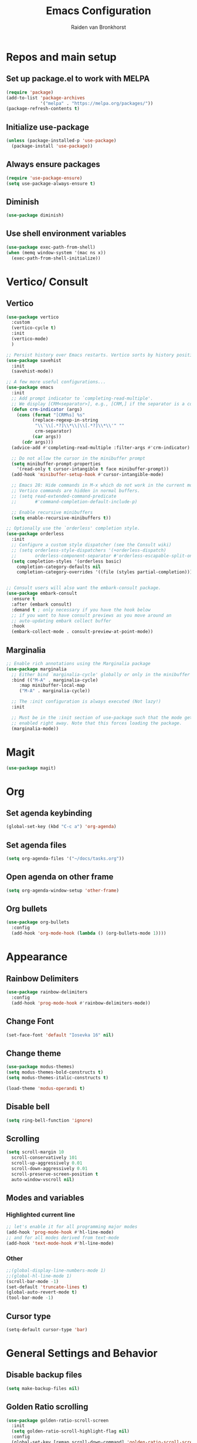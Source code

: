 #+TITLE: Emacs Configuration
#+AUTHOR: Raiden van Bronkhorst
#+OPTIONS: toc:nil

* Repos and main setup

** Set up package.el to work with MELPA
#+begin_src emacs-lisp
(require 'package)
(add-to-list 'package-archives
             '("melpa" . "https://melpa.org/packages/"))
(package-refresh-contents t)
#+end_src

** Initialize use-package
#+begin_src emacs-lisp
(unless (package-installed-p 'use-package)
  (package-install 'use-package))
#+end_src

** Always ensure packages
#+begin_src emacs-lisp
(require 'use-package-ensure)
(setq use-package-always-ensure t)
#+end_src

** Diminish
#+begin_src emacs-lisp :results hidden
  (use-package diminish)
#+end_src

** Use shell environment variables
#+begin_src emacs-lisp
(use-package exec-path-from-shell)
(when (memq window-system '(mac ns x))
  (exec-path-from-shell-initialize))  
#+end_src

* Vertico/ Consult

** Vertico
#+begin_src emacs-lisp
  (use-package vertico
    :custom
    (vertico-cycle t)
    :init
    (vertico-mode)
    )

  ;; Persist history over Emacs restarts. Vertico sorts by history position.
  (use-package savehist
    :init
    (savehist-mode))

  ;; A few more useful configurations...
  (use-package emacs
    :init
    ;; Add prompt indicator to `completing-read-multiple'.
    ;; We display [CRM<separator>], e.g., [CRM,] if the separator is a comma.
    (defun crm-indicator (args)
      (cons (format "[CRM%s] %s"
		    (replace-regexp-in-string
		     "\\`\\[.*?]\\*\\|\\[.*?]\\*\\'" ""
		     crm-separator)
		    (car args))
	    (cdr args)))
    (advice-add #'completing-read-multiple :filter-args #'crm-indicator)

    ;; Do not allow the cursor in the minibuffer prompt
    (setq minibuffer-prompt-properties
	  '(read-only t cursor-intangible t face minibuffer-prompt))
    (add-hook 'minibuffer-setup-hook #'cursor-intangible-mode)

    ;; Emacs 28: Hide commands in M-x which do not work in the current mode.
    ;; Vertico commands are hidden in normal buffers.
    ;; (setq read-extended-command-predicate
    ;;       #'command-completion-default-include-p)

    ;; Enable recursive minibuffers
    (setq enable-recursive-minibuffers t))

  ;; Optionally use the `orderless' completion style.
  (use-package orderless
    :init
    ;; Configure a custom style dispatcher (see the Consult wiki)
    ;; (setq orderless-style-dispatchers '(+orderless-dispatch)
    ;;       orderless-component-separator #'orderless-escapable-split-on-space)
    (setq completion-styles '(orderless basic)
	  completion-category-defaults nil
	  completion-category-overrides '((file (styles partial-completion)))))


  ;; Consult users will also want the embark-consult package.
  (use-package embark-consult
    :ensure t
    :after (embark consult)
    :demand t ; only necessary if you have the hook below
    ;; if you want to have consult previews as you move around an
    ;; auto-updating embark collect buffer
    :hook
    (embark-collect-mode . consult-preview-at-point-mode))

#+end_src

** Marginalia
#+begin_src emacs-lisp
  ;; Enable rich annotations using the Marginalia package
  (use-package marginalia
    ;; Either bind `marginalia-cycle' globally or only in the minibuffer
    :bind (("M-A" . marginalia-cycle)
	   :map minibuffer-local-map
	   ("M-A" . marginalia-cycle))

    ;; The :init configuration is always executed (Not lazy!)
    :init

    ;; Must be in the :init section of use-package such that the mode gets
    ;; enabled right away. Note that this forces loading the package.
    (marginalia-mode))
#+end_src

* Magit

#+begin_src emacs-lisp
  (use-package magit)
#+end_src

* Org

** Set agenda keybinding
#+begin_src emacs-lisp
  (global-set-key (kbd "C-c a") 'org-agenda)
#+end_src

** Set agenda files
#+begin_src emacs-lisp
  (setq org-agenda-files '("~/docs/tasks.org"))
#+end_src

** Open agenda on other frame
#+begin_src emacs-lisp
  (setq org-agenda-window-setup 'other-frame)
#+end_src

** COMMENT Open todo list on startup
#+begin_src emacs-lisp
  (setq inhibit-splash-screen t)
  (org-todo-list)
#+end_src

** Org bullets
#+begin_src emacs-lisp
  (use-package org-bullets
    :config
    (add-hook 'org-mode-hook (lambda () (org-bullets-mode 1))))
#+end_src

* Appearance

** Rainbow Delimiters
#+begin_src emacs-lisp
  (use-package rainbow-delimiters
    :config
    (add-hook 'prog-mode-hook #'rainbow-delimiters-mode))
#+end_src

** COMMENT Git gutter
#+begin_src emacs-lisp
  (use-package git-gutter
    :config
    (global-git-gutter-mode +1)
    )
#+end_src

** Change Font
#+begin_src emacs-lisp :results hidden
  (set-face-font 'default "Iosevka 16" nil)
#+end_src

#+RESULTS:

** Change theme
#+begin_src emacs-lisp :results hidden
  (use-package modus-themes)
  (setq modus-themes-bold-constructs t)
  (setq modus-themes-italic-constructs t)

  (load-theme 'modus-operandi t)
#+end_src

** Disable bell
#+begin_src emacs-lisp
  (setq ring-bell-function 'ignore)
#+end_src

** Scrolling

#+begin_src emacs-lisp
  (setq scroll-margin 10
	scroll-conservatively 101
	scroll-up-aggressively 0.01
	scroll-down-aggressively 0.01
	scroll-preserve-screen-position t
	auto-window-vscroll nil)
#+end_src

** Modes and variables

*** Highlighted current line
#+begin_src emacs-lisp
  ;; let's enable it for all programming major modes
  (add-hook 'prog-mode-hook #'hl-line-mode)
  ;; and for all modes derived from text-mode
  (add-hook 'text-mode-hook #'hl-line-mode)
#+end_src

*** Other
#+begin_src emacs-lisp
  ;;(global-display-line-numbers-mode 1)
  ;;(global-hl-line-mode 1)
  (scroll-bar-mode -1)
  (set-default 'truncate-lines t)
  (global-auto-revert-mode t)
  (tool-bar-mode -1)
#+end_src

** COMMENT Highlight indentation
#+begin_src emacs-lisp
  (use-package highlight-indent-guides)
  (add-hook 'python-mode-hook 'highlight-indent-guides-mode)
  (setq highlight-indent-guides-method 'column)
#+end_src

** Cursor type
#+begin_src emacs-lisp
  (setq-default cursor-type 'bar) 
#+end_src

* General Settings and Behavior
** Disable backup files
#+begin_src emacs-lisp
  (setq make-backup-files nil)
#+end_src

** Golden Ratio scrolling
#+begin_src emacs-lisp
  (use-package golden-ratio-scroll-screen
    :init
    (setq golden-ratio-scroll-highlight-flag nil)
    :config
    (global-set-key [remap scroll-down-command] 'golden-ratio-scroll-screen-down)
    (global-set-key [remap scroll-up-command] 'golden-ratio-scroll-screen-up)
    )
#+end_src

** Follow symlinks
#+begin_src emacs-lisp
  (setq vc-follow-symlinks t)
#+end_src

** Expand-region
#+begin_src emacs-lisp
  (use-package expand-region
    :bind ("C-=" . er/expand-region))
#+end_src

** Which key
#+begin_src emacs-lisp
  (use-package which-key
    :config
    (which-key-mode))
#+end_src

** COMMENT Hungry delete

#+begin_src emacs-lisp
  (use-package hungry-delete
    :config
    (global-hungry-delete-mode))
#+end_src

** Window splitting
#+begin_src emacs-lisp
  (setq split-width-threshold 1 )
#+end_src
** Vterm
#+begin_src emacs-lisp
  (use-package vterm)
#+end_src

** COMMENT Dim unfocused buffers
#+begin_src emacs-lisp
  (use-package auto-dim-other-buffers)
  (add-hook 'after-init-hook (lambda ()
    (when (fboundp 'auto-dim-other-buffers-mode)
      (auto-dim-other-buffers-mode t))))
#+end_src

#+end_src
* Python
** Settings
#+begin_src emacs-lisp
  (setq python-shell-completion-native-enable nil)
#+end_src
** Virtual environments
#+begin_src emacs-lisp
  (use-package pyvenv)
  (use-package pipenv)
  (add-hook 'python-mode 'pipenv-mode)
#+end_src

* Project switching
#+begin_src emacs-lisp
  (setq project-switch-commands
	'((project-find-file "Find file" nil)
	  (project-find-dir "Find directory" nil)
	  (magit-project-status "Magit" 109)
	  (project-execute-extended-command "Execute Extended Command" 101)
	))
#+end_src

* COMMENT Tabs
#+begin_src emacs-lisp
  (tab-bar-mode)
  (setq tab-bar-new-tab-choice "*scratch*")
#+end_src
* Occur
#+begin_src emacs-lisp
  (global-set-key (kbd "C-c o") 'occur)
#+end_src
* EIN
#+begin_src emacs-lisp
  (use-package ein)
#+end_src

* COMMENT Dashboard
#+begin_src emacs-lisp
  (use-package dashboard
    :ensure t
    :config
    (dashboard-setup-startup-hook)
    (setq dashboard-items '((projects . 5)))
  )
#+end_src

* Company mode
#+begin_src emacs-lisp
  (use-package company
    :diminish company-mode)
  (add-hook 'after-init-hook 'global-company-mode)
#+end_src

* Tree sitter
#+begin_src emacs-lisp
  (use-package tree-sitter)
  (use-package tree-sitter-langs)
  (global-tree-sitter-mode)
  (add-hook 'tree-sitter-after-on-hook #'tree-sitter-hl-mode)
#+end_src

* Copilot
#+begin_src emacs-lisp
    (use-package s)
    (use-package dash)
    (use-package editorconfig)
    (use-package copilot
      :load-path (lambda () (expand-file-name "copilot.el" user-emacs-directory))
      ;; don't show in mode line
      :diminish copilot-mode)

    (add-hook 'prog-mode-hook 'copilot-mode)

      ;; (defun rvb/copilot-accept-completion ()
      ;;   "Accept completion or indent."
      ;;   (interactive)
      ;;   (or (copilot-accept-completion)
      ;;       (indent-for-tab-command)))

      ;; (define-key global-map (kbd "C-M-<tab>") #'rvb/copilot-accept-completion)
    (with-eval-after-load 'company
      ;; disable inline previews
      (delq 'company-preview-if-just-one-frontend company-frontends))

    (define-key copilot-completion-map (kbd "<tab>") 'copilot-accept-completion)
    (define-key copilot-completion-map (kbd "TAB") 'copilot-accept-completion)

#+end_src

* Annotations
#+begin_src emacs-lisp
  (use-package annotate)
  (add-hook 'prog-mode-hook 'annotate-mode)
#+end_src


